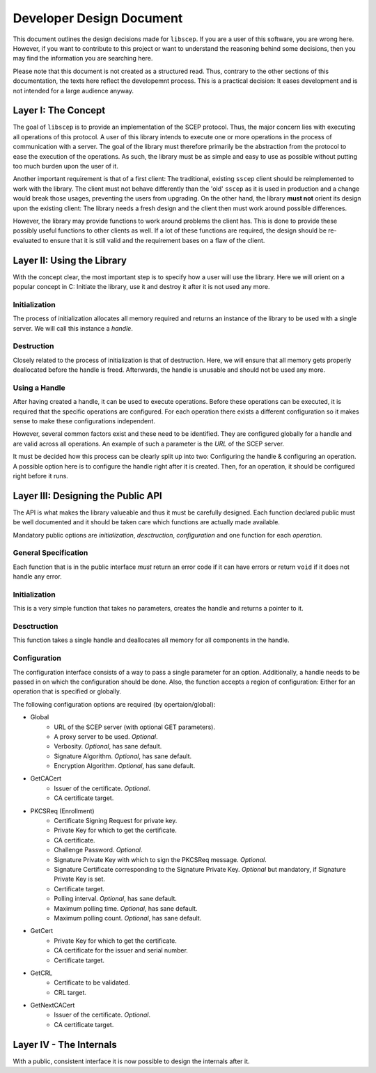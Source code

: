 =========================
Developer Design Document
=========================

This document outlines the design decisions made for ``libscep``. If you are a
user of this software, you are wrong here. However, if you want to contribute
to this project or want to understand the reasoning behind some decisions, then
you may find the information you are searching here.

Please note that this document is not created as a structured read. Thus,
contrary to the other sections of this documentation, the texts here
reflect the developemnt process. This is a practical decision: It eases
development and is not intended for a large audience anyway.

Layer I: The Concept
====================

The goal of ``libscep`` is to provide an implementation of the SCEP protocol.
Thus, the major concern lies with executing all operations of this protocol.
A user of this library intends to execute one or more operations in the process
of communication with a server. The goal of the library must therefore
primarily be the abstraction from the protocol to ease the execution of the
operations. As such, the library must be as simple and easy to use as possible
without putting too much burden upon the user of it.

Another important requirement is that of a first client: The traditional,
existing ``sscep`` client should be reimplemented to work with the library.
The client must not behave differently than the 'old' ``sscep`` as it is
used in production and a change would break those usages, preventing the users
from upgrading. On the other hand, the library **must not** orient its design
upon the existing client: The library needs a fresh design and the client then
must work around possible differences.

However, the library may provide functions to work around problems the client
has. This is done to provide these possibly useful functions to other clients
as well. If a lot of these functions are required, the design should be
re-evaluated to ensure that it is still valid and the requirement bases on a
flaw of the client.

Layer II: Using the Library
===========================

With the concept clear, the most important step is to specify how a user will
use the library. Here we will orient on a popular concept in C: Initiate the
library, use it and destroy it after it is not used any more.

Initialization
--------------

The process of initialization allocates all memory required and returns an
instance of the library to be used with a single server. We will call this
instance a *handle*.

Destruction
-----------

Closely related to the process of initialization is that of destruction. Here,
we will ensure that all memory gets properly deallocated before the handle is
freed. Afterwards, the handle is unusable and should not be used any more.

Using a Handle
--------------

After having created a handle, it can be used to execute operations. Before
these operations can be executed, it is required that the specific operations
are configured. For each operation there exists a different configuration so
it makes sense to make these configurations independent.

However, several common factors exist and these need to be identified. They are
configured globally for a handle and are valid across all operations. An example
of such a parameter is the *URL* of the SCEP server.

It must be decided how this process can be clearly split up into two:
Configuring the handle & configuring an operation. A possible option here is to
configure the handle right after it is created. Then, for an operation, it
should be configured right before it runs.


Layer III: Designing the Public API
===================================

The API is what makes the library valueable and thus it must be carefully
designed. Each function declared public must be well documented and
it should be taken care which functions are actually made available.

Mandatory public options are *initialization*, *desctruction*, *configuration*
and one function for each *operation*.


General Specification
---------------------

Each function that is in the public interface *must* return an error code if it
can have errors or return ``void`` if it does not handle any error.

Initialization
--------------

This is a very simple function that takes no parameters, creates the handle and
returns a pointer to it.

Desctruction
------------

This function takes a single handle and deallocates all memory for all
components in the handle.

Configuration
-------------

The configuration interface consists of a way to pass a single parameter for an
option. Additionally, a handle needs to be passed in on which the configuration
should be done. Also, the function accepts a region of configuration: Either for
an operation that is specified or globally.


The following configuration options are required (by opertaion/global):

* Global
    - URL of the SCEP server (with optional GET parameters).
    - A proxy server to be used. *Optional*.
    - Verbosity. *Optional*, has sane default.
    - Signature Algorithm. *Optional*, has sane default.
    - Encryption Algorithm. *Optional*, has sane default.
* GetCACert
    - Issuer of the certificate. *Optional*.
    - CA certificate target.
* PKCSReq (Enrollment)
    - Certificate Signing Request for private key.
    - Private Key for which to get the certificate.
    - CA certificate.
    - Challenge Password. *Optional*.
    - Signature Private Key with which to sign the PKCSReq message. *Optional*.
    - Signature Certificate corresponding to the Signature Private Key.
      *Optional* but mandatory, if Signature Private Key is set.
    - Certificate target.
    - Polling interval. *Optional*, has sane default.
    - Maximum polling time. *Optional*, has sane default.
    - Maximum polling count. *Optional*, has sane default.
* GetCert
    - Private Key for which to get the certificate.
    - CA certificate for the issuer and serial number.
    - Certificate target.
* GetCRL
    - Certificate to be validated.
    - CRL target.
* GetNextCACert
    - Issuer of the certificate. *Optional*.
    - CA certificate target.

Layer IV - The Internals
========================

With a public, consistent interface it is now possible to design the internals
after it. 
